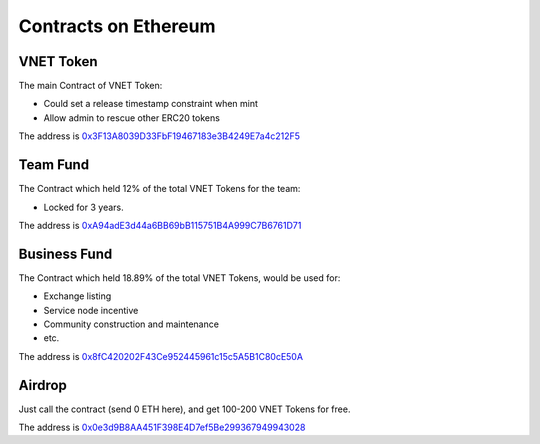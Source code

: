 Contracts on Ethereum
=====================

VNET Token
----------

The main Contract of VNET Token:

- Could set a release timestamp constraint when mint
- Allow admin to rescue other ERC20 tokens

The address is `0x3F13A8039D33FbF19467183e3B4249E7a4c212F5`_

.. _0x3F13A8039D33FbF19467183e3B4249E7a4c212F5: https://etherscan.io/token/0x3f13a8039d33fbf19467183e3b4249e7a4c212f5



Team Fund
---------

The Contract which held 12% of the total VNET Tokens for the team:

- Locked for 3 years.

The address is `0xA94adE3d44a6BB69bB115751B4A999C7B6761D71`_

.. _0xA94adE3d44a6BB69bB115751B4A999C7B6761D71: https://etherscan.io/address/0xa94ade3d44a6bb69bb115751b4a999c7b6761d71



Business Fund
-------------

The Contract which held 18.89% of the total VNET Tokens, would be used for:

- Exchange listing
- Service node incentive
- Community construction and maintenance
- etc.

The address is `0x8fC420202F43Ce952445961c15c5A5B1C80cE50A`_

.. _0x8fC420202F43Ce952445961c15c5A5B1C80cE50A: https://etherscan.io/address/0x8fc420202f43ce952445961c15c5a5b1c80ce50a



Airdrop
-------

Just call the contract (send 0 ETH here), and get 100-200 VNET Tokens for free.

The address is `0x0e3d9B8AA451F398E4D7ef5Be299367949943028`_

.. _0x0e3d9B8AA451F398E4D7ef5Be299367949943028: https://etherscan.io/address/0x0e3d9b8aa451f398e4d7ef5be299367949943028


